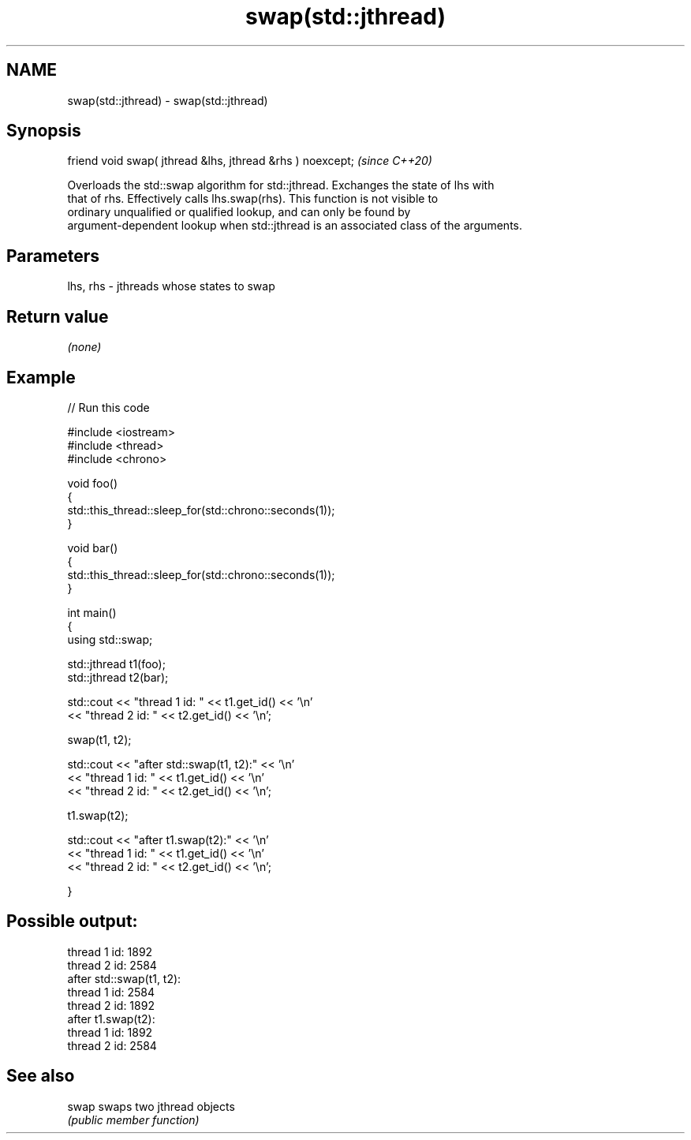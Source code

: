 .TH swap(std::jthread) 3 "2021.11.17" "http://cppreference.com" "C++ Standard Libary"
.SH NAME
swap(std::jthread) \- swap(std::jthread)

.SH Synopsis
   friend void swap( jthread &lhs, jthread &rhs ) noexcept;  \fI(since C++20)\fP

   Overloads the std::swap algorithm for std::jthread. Exchanges the state of lhs with
   that of rhs. Effectively calls lhs.swap(rhs). This function is not visible to
   ordinary unqualified or qualified lookup, and can only be found by
   argument-dependent lookup when std::jthread is an associated class of the arguments.

.SH Parameters

   lhs, rhs - jthreads whose states to swap

.SH Return value

   \fI(none)\fP

.SH Example


// Run this code

 #include <iostream>
 #include <thread>
 #include <chrono>

 void foo()
 {
     std::this_thread::sleep_for(std::chrono::seconds(1));
 }

 void bar()
 {
     std::this_thread::sleep_for(std::chrono::seconds(1));
 }

 int main()
 {
     using std::swap;

     std::jthread t1(foo);
     std::jthread t2(bar);

     std::cout << "thread 1 id: " << t1.get_id() << '\\n'
               << "thread 2 id: " << t2.get_id() << '\\n';

     swap(t1, t2);

     std::cout << "after std::swap(t1, t2):" << '\\n'
               << "thread 1 id: " << t1.get_id() << '\\n'
               << "thread 2 id: " << t2.get_id() << '\\n';

     t1.swap(t2);

     std::cout << "after t1.swap(t2):" << '\\n'
               << "thread 1 id: " << t1.get_id() << '\\n'
               << "thread 2 id: " << t2.get_id() << '\\n';


 }

.SH Possible output:

 thread 1 id: 1892
 thread 2 id: 2584
 after std::swap(t1, t2):
 thread 1 id: 2584
 thread 2 id: 1892
 after t1.swap(t2):
 thread 1 id: 1892
 thread 2 id: 2584

.SH See also

   swap swaps two jthread objects
        \fI(public member function)\fP
